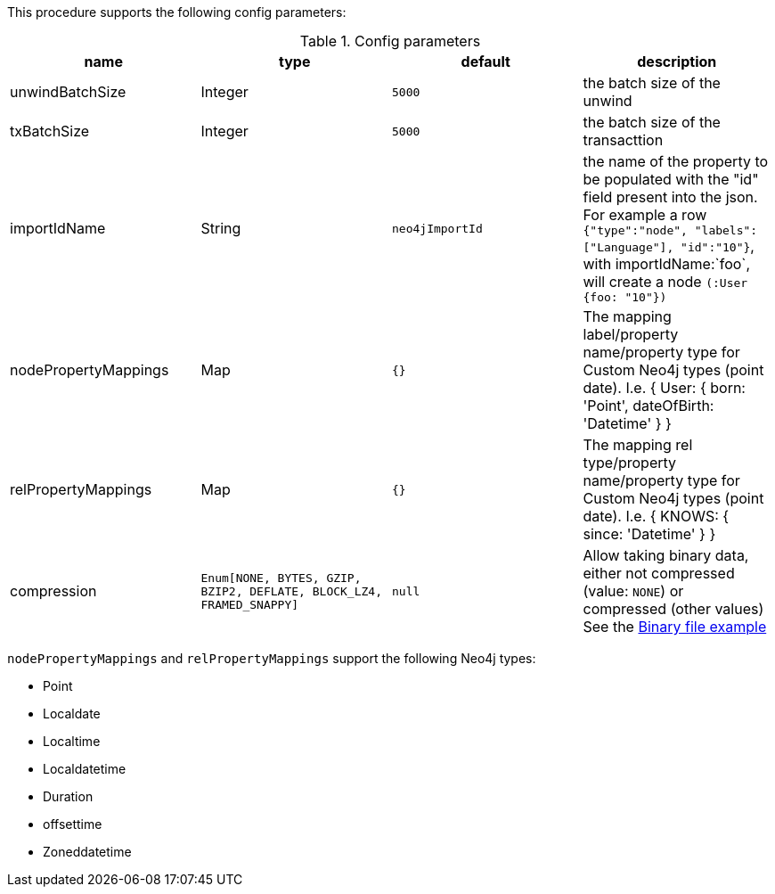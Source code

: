 This procedure supports the following config parameters:

.Config parameters
[opts=header]
|===
| name | type |default | description
| unwindBatchSize | Integer | `5000` | the batch size of the unwind
| txBatchSize | Integer | `5000` | the batch size of the transacttion
| importIdName | String | `neo4jImportId` | the name of the property to be populated with the "id" field present into the json. For example a row `{"type":"node", "labels":["Language"], "id":"10"}`, with importIdName:`foo`, will create a node `(:User {foo: "10"})`
| nodePropertyMappings | Map | `{}` | The mapping label/property name/property type for Custom Neo4j types (point date). I.e. { User: { born: 'Point', dateOfBirth: 'Datetime' } }
| relPropertyMappings | Map | `{}` | The mapping rel type/property name/property type for Custom Neo4j types (point date). I.e. { KNOWS: { since: 'Datetime' } }
| compression | `Enum[NONE, BYTES, GZIP, BZIP2, DEFLATE, BLOCK_LZ4, FRAMED_SNAPPY]` | `null` | Allow taking binary data, either not compressed (value: `NONE`) or compressed (other values)
See the xref::overview/apoc.load/apoc.load.csv.adoc#binary-csv[Binary file example]
|===

`nodePropertyMappings` and `relPropertyMappings` support the following Neo4j types:

* Point
* Localdate
* Localtime
* Localdatetime
* Duration
* offsettime
* Zoneddatetime